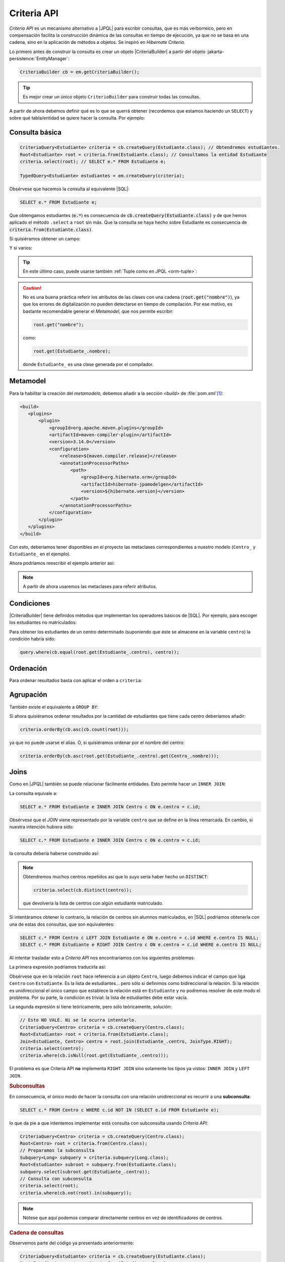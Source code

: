 .. _orm-criteria:

Criteria API
************
*Criteria API* es un mecanismo alternativo a |JPQL| para escribir consultas, que
es más verborreico, pero en compensación facilita la construcción dinámica de
las consultas en tiempo de ejecución, ya que no se basa en una cadena, sino en
la aplicación de métodos a objetos. Se inspiró en *Hibernate Criteria*.

Lo primero antes de construir la consulta es crear un objeto |CriteriaBuilder| a
partir del objeto :jakarta-persistence:`EntityManager`:

.. code-block:: java

   CriteriaBuilder cb = em.getCriteriaBuilder();

.. tip:: Es mejor crear un único objeto ``CriterioBuilder`` para construir todas
   las consultas.

A partir de ahora debemos definir qué es lo que se querrá obtener (recordemos
que estamos haciendo un ``SELECT``) y sobre qué tabla/entidad se quiere hacer la
consulta. Por ejemplo:

Consulta básica
===============

.. code-block:: java
   :name: orm-criteria-select-all

   CriteriaQuery<Estudiante> criteria = cb.createQuery(Estudiante.class); // Obtendremos estudiantes.
   Root<Estudiante> root = criteria.from(Estudiante.class); // Consultamos la entidad Estudiante
   criteria.select(root); // SELECT e.* FROM Estudiante e;

   TypedQuery<Estudiante> estudiantes = em.createQuery(criteria);

Obsérvese que hacemos la consulta al equivalente |SQL|:

.. code-block:: sql

   SELECT e.* FROM Estudiante e;

Que obtengamos estudiantes (:code:`e.*`) es consecuencia de
:code:`cb.createQuery(Estudiante.class)` y de que hemos aplicado el método
``.select`` a ``root`` sin más. Que la consulta se haya hecho sobre Estudiante
es consecuencia de :code:`criteria.from(Estudiante.class)`.

Si quisiéramos obtener un campo:

.. code-block:: java
   :emphasize-lines: 1, 3

   CriteriaQuery<String> criteria = cb.createQuery(String.class); // Obtendremos cadenas
   Root<Estudiante> root = criteria.from(Estudiante.class); // Consultamos la entidad Estudiante
   criteria.select(root.get("nombre")); // SELECT e.nombre FROM Estudiante e;

   TypedQuery<String> query = em.createQuery(criteria);

Y si varios:

.. code-block:: java
   :emphasize-lines: 1, 3

   CriteriaQuery<Object[]> criteria = cb.createQuery(Object[].class);
   Root<Estudiante> root = criteria.from(Estudiante.class); // Consultamos la entidad Estudiante
   criteria.multiselect(root.get("nombre"), root.get("centro")); // SELECT e.nombre, e.centro FROM Estudiante e;

   List<Object[]> campos = em.createQuery(criteria);

.. tip:: En este último caso, puede usarse también :ref:`Tuple como en JPQL
   <orm-tuple>`:

   .. code-block:: java
      :emphasize-lines: 1, 3-6

      CriteriaQuery<Tuple> criteria = cb.createQuery(Tuple.class); // o cb.createTupleQuery();
      Root<Estudiante> root = criteria.from(Estudiante.class);
      criteria.select(cb.tuple(
         root.get("nombre").alias("nombre"),
         root.get("centro").alias("centro")
      ));

      TypedQuery<Tuple> query = em.createQuery(query);

.. caution:: No es una buena práctica referir los atributos de las clases con
   una cadena (:code:`root.get("nombre")`), ya que los errores de digitalización no
   pueden detectarse en tiempo de compilación. Por ese motivo, es bastante
   recomendable generar el *Metamodel*, que nos permite escribir:

   .. code-block:: java

      root.get("nombre");

   como:

   .. code-block:: java

      root.get(Estudiante_.nombre);

   donde ``Estudiante_`` es una clase generada por el compilador.

.. _orm-jra-metamodel:

Metamodel
=========
Para la habilitar la creación del *metamodelo*, debemos añadir a
la sección `<build>` de :file:`pom.xml`\ [#]_:

.. code-block:: xml

   <build>
      <plugins>
          <plugin>
              <groupId>org.apache.maven.plugins</groupId>
              <artifactId>maven-compiler-plugin</artifactId>
              <version>3.14.0</version>
              <configuration>
                  <release>${maven.compiler.release}</release>
                  <annotationProcessorPaths>
                      <path>
                          <groupId>org.hibernate.orm</groupId>
                          <artifactId>hibernate-jpamodelgen</artifactId>
                          <version>${hibernate.version}</version>
                      </path>
                  </annotationProcessorPaths>
              </configuration>
          </plugin>
      </plugins>
   </build>

Con esto, deberíamos tener disponibles en el proyecto las metaclases
correspondientes a nuestro modelo (``Centro_`` y ``Estudiante_`` en el ejemplo).

Ahora podríamos reescribir el ejemplo anterior así:

.. code-block:: java
   :emphasize-lines: 5,6

   CriteriaQuery<Tuple> criteria = cb.createQuery(Tuple.class); // o
   cb.createTupleQuery();
   Root<Estudiante> root = criteria.from(Estudiante.class);
   criteria.select(cb.tuple(
      root.get(Estudiante_.nombre).alias("nombre"),
      root.get(Estudiante_.centro).alias("centro")
   ));

   TypedQuery<Tuple> query = em.createQuery(query);

.. note:: A partir de ahora usaremos las metaclases para referir atributos.

Condiciones
===========
|CriteriaBuilder| tiene definidos métodos que implementan los operadores
básicos de |SQL|. Por ejemplo, para escoger los estudiantes no matriculados:

.. code-block:: java
   :emphasize-lines: 4

   CriteriaQuery<Estudiante> query = cb.createQuery(Estudiante.class);
   Root<Estudiante> root = query.from(Estudiante.class);
   query.select(root);
   query.where(cb.isNull(root.get(Estudiante_.centro)));

   TypedQuery<Estudiante> estudiantes = sesion.createQuery(query);

Para obtener los estudiantes de un centro determinado (suponiendo que éste
se almacene en la variable ``centro``) la condición habría sido:

.. code-block:: java

   query.where(cb.equal(root.get(Estudiante_.centro), centro));

Ordenación
==========
Para ordenar resultados basta con aplicar el orden a ``criteria``:

.. code-block:: java
   :emphasize-lines: 4

   CriteriaQuery<Estudiante> criteria = cb.createQuery(Estudiante.class);
   Root<Estudiante> root = criteria.from(Estudiante.class);
   criteria.select(root);
   criteria.orderBy(cb.desc(root.get(Estudiante_.nacimiento)));

   TypedQuery<Estudiante> query = em.createQuery(criteria);

Agrupación
==========
También existe el equivalente a ``GROUP BY``:

.. code-block:: java
   :emphasize-lines: 7

   CriteriaQuery<Tuple> criteria = cb.createQuery(Tuple);
   Root<Estudiante> root = criteria.from(Estudiante.class);
   criteria.select(cb.tuple(
      root.get(Estudiante_.centro).alias("centro"), 
      cb.count(root).alias("cantidad")
   ));
   criteria.groupBy(root.get(Estudiante_.centro));

   TypedQuery<Tuple> query = sesion.createQuery(query);

Si ahora quisiéramos ordenar resultados por la cantidad de estudiantes que tiene
cada centro deberíamos añadir:

.. code-block:: java

   criteria.orderBy(cb.asc(cb.count(root)));

ya que no puede usarse el alias. O, si quisiéramos ordenar por el nombre del
centro:

.. code-block:: java

   criteria.orderBy(cb.asc(root.get(Estudiante_.centro).get(Centro_.nombre)));

Joins
=====
Como en |JPQL| también se puede relacionar fácilmente entidades. Esto permite
hacer un ``INNER JOIN``:

.. code-block:: java
   :emphasize-lines: 3

   CriteriaQuery<Estudiante> criteria = cb.createQuery(Estudiante.class);
   Root<Estudiante> root = criteria.from(Estudiante.class);
   Join<Estudiante, Centro> centro = root.join(Estudiante_.centro, JoinType.INNER);
   criteria.select(root);

   TypedQuery<Estudiante> query = em.createQuery(criteria);

La consulta equivale a:

.. code-block:: sql

   SELECT e.* FROM Estudiante e INNER JOIN Centro c ON e.centro = c.id;

Obsérvese que el *JOIN* viene representado por la variable ``centro`` que se
define en la línea remarcada. En cambio, si nuestra intención hubiera sido:

.. code-block:: sql

   SELECT c.* FROM Estudiante e INNER JOIN Centro c ON e.centro = c.id;

la consulta debería haberse construido así:

.. code-block:: java
   :emphasize-lines: 3

   CriteriaQuery<Centro> criteria = cb.createQuery(Centro.class);
   Root<Estudiante> root = criteria.from(Estudiante.class);
   Join<Estudiante, Centro> centro = root.join(Estudiante_.centro, JoinType.INNER);
   criteria.select(centro);

   TypedQuery<Estudiante> query = em.createQuery(criteria);

.. note:: Obtendremos muchos centros repetidos así que lo suyo sería haber hecho
   un ``DISTINCT``:

   .. code-block:: java

      criteria.select(cb.distinct(centro));

   que devolvería la lista de centros con algún estudiante matriculado.

Si intentáramos obtener lo contrario, la relación de centros sin alumnos
matriculados, en |SQL| podríamos obtenerla con una de estas dos consultas, que
son equivalentes:

.. code-block:: sql

   SELECT c.* FROM Centro c LEFT JOIN Estudiante e ON e.centro = c.id WHERE e.centro IS NULL;
   SELECT c.* FROM Estudiante e RIGHT JOIN Centro c ON e.centro = c.id WHERE e.centro IS NULL;

Al intentar trasladar esto a *Criteria API* nos encontraríamos con los siguientes
problemas:

La primera expresión podríamos traducirla así:

.. code-block:: java
   :emphasize-lines: 3, 5

   CriteriaQuery<Centro> criteria = cb.createQuery(Centro.class);
   Root<Centro> root = criteria.from(Centro.class);
   Join<Centro, Estudiante> estudiante = root.join(Centro_.estudiantes, JoinType.LEFT);
   criteria.select(centro);
   criteria.where(cb.isEmpty(root.get(Centro_.estudiantes)));

Obsérvese que en la relación ``root`` hace referencia a un objeto
``Centro``, luego debemos indicar el campo que liga ``Centro`` con
``Estudiante``. Es la lista de estudiantes... pero sólo si definimos como
bidireccional la relación. Si la relación es unidireccional el único campo que
establece la relación está en ``Estudiante`` y no podremos resolver de este modo
el problema. Por su parte, la condición es trivial: la lista de estudiantes debe
estar vacía.

La segunda expresión si tiene teóricamente, pero sólo teóricamente, solución:

.. code-block:: java

   // Esto NO VALE. Ni se le ocurra intentarlo.
   CriteriaQuery<Centro> criteria = cb.createQuery(Centro.class);
   Root<Estudiante> root = criteria.from(Estudiante.class);
   Join<Estudiante, Centro> centro = root.join(Estudiante_.centro, JoinType.RIGHT);
   criteria.select(centro);
   criteria.where(cb.isNull(root.get(Estudiante_.centro)));

El problema es que Criteria API **no** implementa ``RIGHT JOIN`` sino solamente
los tipos ya vistos: ``INNER JOIN`` y ``LEFT JOIN``.

.. rubric:: Subconsultas
   :name: orm-subquery

En consecuencia, el único modo de hacer la consulta con una relación
unidireccional es recurrir a una **subconsulta**:

.. code-block:: sql

   SELECT c.* FROM Centro c WHERE c.id NOT IN (SELECT e.id FROM Estudiante e);

lo que da pie a que intentemos implementar está consulta con subconsulta usando
*Criteria API*:

.. code-block:: java

   CriteriaQuery<Centro> criteria = cb.createQuery(Centro.class);
   Root<Centro> root = criteria.from(Centro.class);
   // Preparamos la subconsulta
   Subquery<Long> subquery = criteria.subquery(Long.class);
   Root<Estudiante> subroot = subquery.from(Estudiante.class);
   subquery.select(subroot.get(Estudiante_.centro));
   // Consulta con subconsulta
   criteria.select(root);
   criteria.where(cb.not(root).in(subquery));

.. note:: Nótese que aquí podemos comparar directamente centros en vez de
   identificadores de centros.

.. rubric:: Cadena de consultas

Observemos parte del código ya presentado anteriormente:

.. code-block:: java

   CriteriaQuery<Estudiante> criteria = cb.createQuery(Estudiante.class);
   Root<Estudiante> root = criteria.from(Estudiante.class);
   Join<Estudiante, Centro> centro = root.join(Estudiante_.centro, JoinType.INNER);
   criteria.select(root);

Partidos de ``Estudiante`` (root) y relacionamos con ``Centro`` a través del
atributo ``centro`` de ``Estudiante``, de ahí que la relación se escriba así:

.. code-block:: java

   Join<Estudiante, Centro> centro = root.join(Estudiante_.centro, JoinType.INNER);

O sea, para relacionar con ``Centro``, *juntamos* ``root`` (que es
``Estudiante``) a través de su atributo llamado ``centro``. Si deseamos que en
la consulta participe una segunda relación, deberemos tener en cuenta con qué
entidad se relaciona. Si la tercera entidad fuera la entidad ``Grupo``
relacionada con ``Estudiante`` entonces tendríamos que hacer:

.. code-block:: java
   :emphasize-lines: 2

   Join<Estudiante, Centro> centro = root.join(Estudiante_.centro, JoinType.INNER);
   Join<Estudiante, Curso> curso = root.join(Estudiante_.curso, JoinType.INNER);

En cambio, si la tercera entidad fuera la entidad ``ComunidadA`` relacionada con
``Centro``, entonces la relación se establecería así:

.. code-block:: java
   :emphasize-lines: 2

   Join<Estudiante, Centro> centro = root.join(Estudiante_.centro, JoinType.INNER);
   Join<Centro, ComunidadA> comunidad = centro.join(Centro_.comunidad, JoinType.INNER);

.. rubric:: Carga inmediata

COmo en el caso de |JPQL| puede forzarse una carga inmediata de la entidad
relacionada sustituyendo el método ``.join`` por el método ``.fetch`` en los
ejemplos de este epígrafe en que existen *JOINs* explícitos:

.. code-block:: java

   // ...
   Join<Centro, Estudiante> estudiante = root.fetch(Centro_.estudiantes, JoinType.LEFT);
   // ...
   
Ahora bien, ¿qué ocurre cuando la relación no es explícita?

.. code-block:: java
   :emphasize-lines: 3
   
   CriteriaQuery<Estudiante> criteria = cb.createQuery(Estudiante.class);
   Root<Estudiante> root = criteria.from(Estudiante.class);
   root.fetch(root.get(Estudiante_.centro, JoinType.LEFT));
   criteria.select(root);

La respuesta es que basta con hacerla explícito para poder usar el método
``.fetch``.

.. seealso:: Consulte para más información el :ref:`epígrafe dedicado a
   optimización <orm-optimo>`.

Actualización y borrado
=======================
Al igual que |JPQL|, también se puede **actualizar** objetos. Por ejemplo, esto
desmatricularía a todos los estudiantes cuyo nombre empieza por "J":

.. code-block:: java

   CriteriaUpdate<Estudiante> update = cb.createCriteriaUpdate(Estudiante.class);
   Root<Estudiante> root = update.from(Estudiante.class);
   update.set(root.get(Estudiante_.centro), null);
   update.where(cb.like(root.get(Estudiante_.nombre), "J%"));

   em.createQuery(update).executeUpdate();

También es posible **borrar**:

.. code-block:: java

   CriteriaDelete<Estudiante> delete = cb.createCriteriaDelete(Estudiante.class);
   Root<Estudiante> root = delete.from(Estudiante.class);
   delete.where(cb.like(root.get(Estudiante_.nombre), "J%"));

   em.createQuery(delete).executeUpdate();

.. rubric:: Notas al pie

.. [#] Si utilizáramos otros |ORM| tendríamos que cambiar la referencia al |ORM|
       dentro de ``<annotationProcessorPaths>``. Para **EclipseLink**:

       .. code-block:: xml

          <annotationProcessorPaths>
              <path>
                  <groupId>org.eclipse.persistence</groupId>
                  <artifactId>org.eclipse.persistence.jpa.modelgen.processor</artifactId>
                  <version>${eclipselink.version}</version>
              </path>
          </annotationProcessorPaths>
         
       Y para **OpenJPA**:

       .. code-block:: xml

          <annotationProcessorPaths>
              <path>
                  <groupId>org.apache.openjpa</groupId>
                  <artifactId>openjpa</artifactId>
                  <version>${openjpa.version}</version>
              </path>
          </annotationProcessorPaths>

.. |JPQL| replace:: :abbr:`JPQL (Java Persistence Query Language)`
.. |SQL| replace:: :abbr:`SQL (Structured Query Language)`
.. |ORM| replace:: :abbr:`ORM (Object-Relational Mapping)`

.. |CriteriaBuilder| replace:: :hibernate-api:`CriteriaBuilder <query/criteria/HibernateCriteriaBuilder>`
